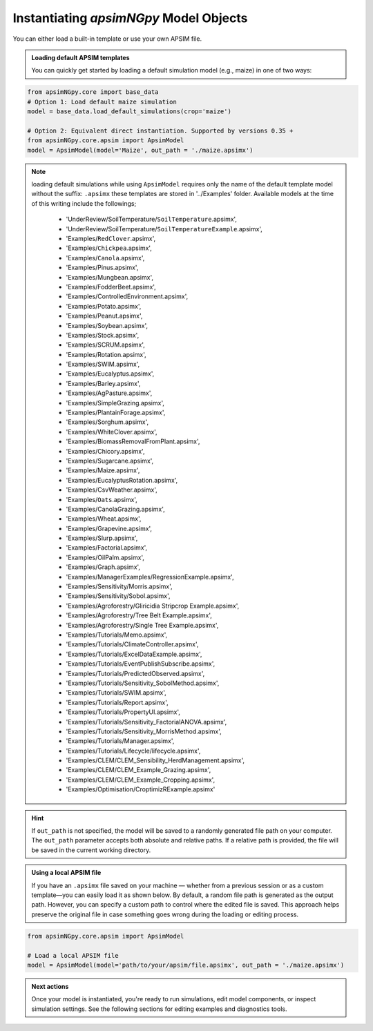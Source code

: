 
Instantiating `apsimNGpy` Model Objects
========================================
You can either load a built-in template or use your own APSIM file.

.. admonition:: Loading default APSIM templates

    You can quickly get started by loading a default simulation model (e.g., maize) in one of two ways:

.. code-block:: python

    from apsimNGpy.core import base_data
    # Option 1: Load default maize simulation
    model = base_data.load_default_simulations(crop='maize')

    # Option 2: Equivalent direct instantiation. Supported by versions 0.35 +
    from apsimNGpy.core.apsim import ApsimModel
    model = ApsimModel(model='Maize', out_path = './maize.apsimx')

.. note::

   loading default simulations while using ``ApsimModel`` requires only the name of the default template model without the suffix: ``.apsimx`` these templates are stored in '../Examples' folder.
   Available models at the time of this writing include the followings;
     - 'UnderReview/SoilTemperature/``SoilTemperature``.apsimx',
     - 'UnderReview/SoilTemperature/``SoilTemperatureExample``.apsimx',
     - 'Examples/``RedClover``.apsimx',
     - 'Examples/``Chickpea``.apsimx',
     - 'Examples/``Canola``.apsimx',
     - 'Examples/Pinus.apsimx',
     - 'Examples/Mungbean.apsimx',
     - 'Examples/FodderBeet.apsimx',
     - 'Examples/ControlledEnvironment.apsimx',
     - 'Examples/Potato.apsimx',
     - 'Examples/Peanut.apsimx',
     - 'Examples/Soybean.apsimx',
     - 'Examples/Stock.apsimx',
     - 'Examples/SCRUM.apsimx',
     - 'Examples/Rotation.apsimx',
     - 'Examples/SWIM.apsimx',
     - 'Examples/Eucalyptus.apsimx',
     - 'Examples/Barley.apsimx',
     - 'Examples/AgPasture.apsimx',
     - 'Examples/SimpleGrazing.apsimx',
     - 'Examples/PlantainForage.apsimx',
     - 'Examples/Sorghum.apsimx',
     - 'Examples/WhiteClover.apsimx',
     - 'Examples/BiomassRemovalFromPlant.apsimx',
     - 'Examples/Chicory.apsimx',
     - 'Examples/Sugarcane.apsimx',
     - 'Examples/Maize.apsimx',
     - 'Examples/EucalyptusRotation.apsimx',
     - 'Examples/CsvWeather.apsimx',
     - 'Examples/``Oats``.apsimx',
     - 'Examples/CanolaGrazing.apsimx',
     - 'Examples/Wheat.apsimx',
     - 'Examples/Grapevine.apsimx',
     - 'Examples/Slurp.apsimx',
     - 'Examples/Factorial.apsimx',
     - 'Examples/OilPalm.apsimx',
     - 'Examples/Graph.apsimx',
     - 'Examples/ManagerExamples/RegressionExample.apsimx',
     - 'Examples/Sensitivity/Morris.apsimx',
     - 'Examples/Sensitivity/Sobol.apsimx',
     - 'Examples/Agroforestry/Gliricidia Stripcrop Example.apsimx',
     - 'Examples/Agroforestry/Tree Belt Example.apsimx',
     - 'Examples/Agroforestry/Single Tree Example.apsimx',
     - 'Examples/Tutorials/Memo.apsimx',
     - 'Examples/Tutorials/ClimateController.apsimx',
     - 'Examples/Tutorials/ExcelDataExample.apsimx',
     - 'Examples/Tutorials/EventPublishSubscribe.apsimx',
     - 'Examples/Tutorials/PredictedObserved.apsimx',
     - 'Examples/Tutorials/Sensitivity_SobolMethod.apsimx',
     - 'Examples/Tutorials/SWIM.apsimx',
     - 'Examples/Tutorials/Report.apsimx',
     - 'Examples/Tutorials/PropertyUI.apsimx',
     - 'Examples/Tutorials/Sensitivity_FactorialANOVA.apsimx',
     - 'Examples/Tutorials/Sensitivity_MorrisMethod.apsimx',
     - 'Examples/Tutorials/Manager.apsimx',
     - 'Examples/Tutorials/Lifecycle/lifecycle.apsimx',
     - 'Examples/CLEM/CLEM_Sensibility_HerdManagement.apsimx',
     - 'Examples/CLEM/CLEM_Example_Grazing.apsimx',
     - 'Examples/CLEM/CLEM_Example_Cropping.apsimx',
     - 'Examples/Optimisation/CroptimizRExample.apsimx'

.. Hint::

    If ``out_path`` is not specified, the model will be saved to a randomly generated file path on your computer.
    The ``out_path`` parameter accepts both absolute and relative paths. If a relative path is provided, the file will be saved in the current working directory.

.. admonition:: Using a local APSIM file

    If you have an ``.apsimx`` file saved on your machine — whether from a previous session or as a custom template—you can easily load it as shown below.
    By default, a random file path is generated as the output path. However, you can specify a custom path to control where the edited file is saved.
    This approach helps preserve the original file in case something goes wrong during the loading or editing process.

.. code-block:: python

    from apsimNGpy.core.apsim import ApsimModel

    # Load a local APSIM file
    model = ApsimModel(model='path/to/your/apsim/file.apsimx', out_path = './maize.apsimx')

.. admonition:: Next actions

    Once your model is instantiated, you're ready to run simulations, edit model components, or inspect simulation settings. See the following sections for editing examples and diagnostics tools.
